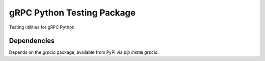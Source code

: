 gRPC Python Testing Package
===========================

Testing utilities for gRPC Python


Dependencies
------------

Depends on the `grpcio` package, available from PyPI via `pip install grpcio`.

